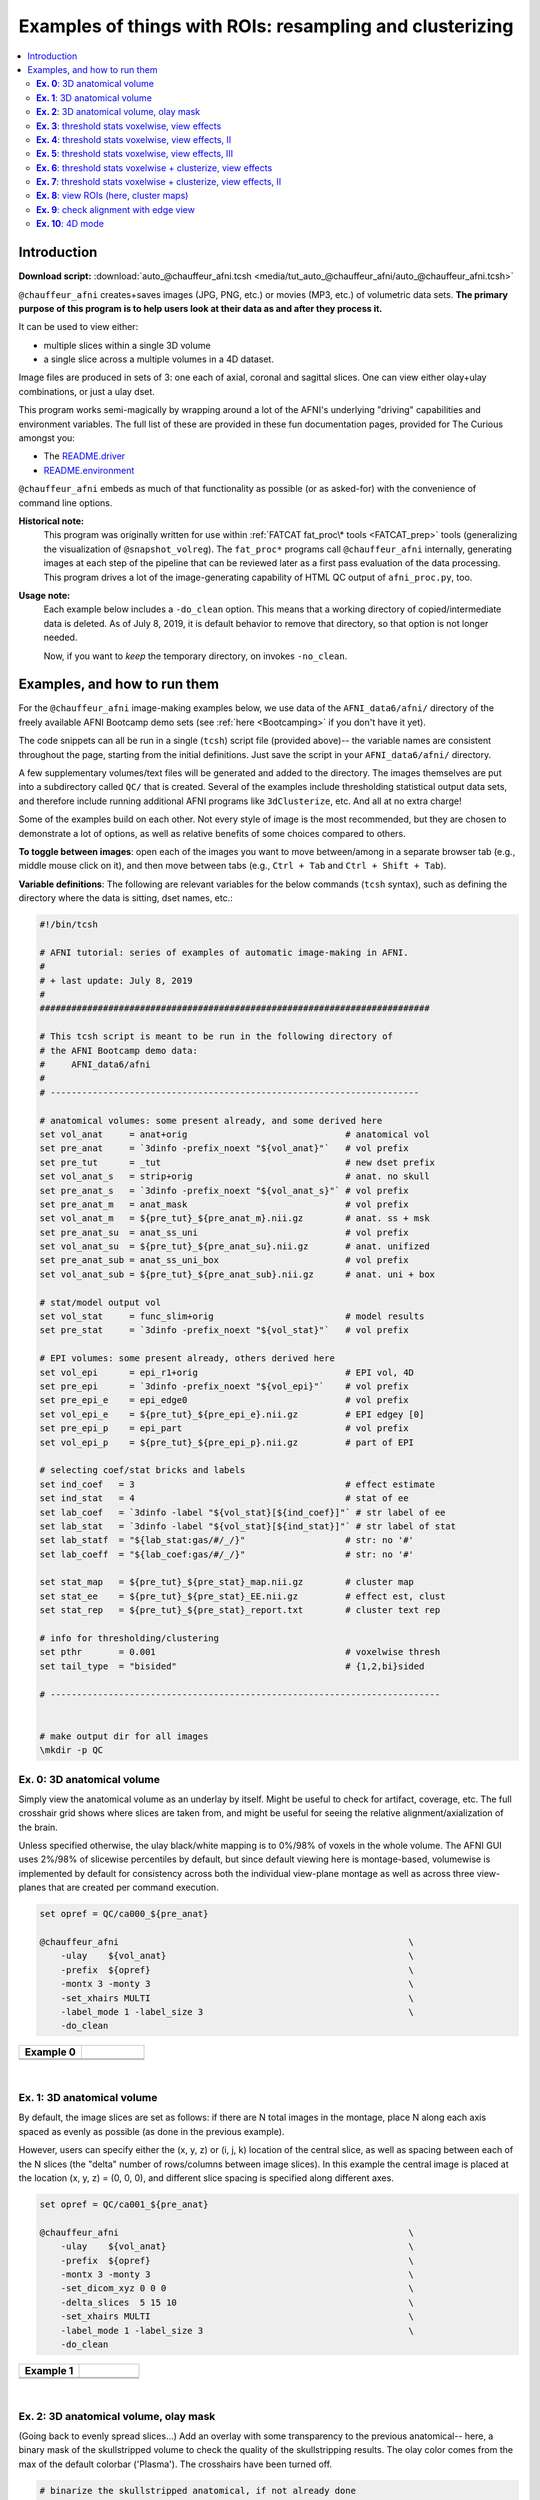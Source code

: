 .. _tut_auto_@chauffeur_afni:

***********************************************************
Examples of things with ROIs: resampling and clusterizing
***********************************************************


.. contents:: :local:

Introduction
============

**Download script:** :download:`auto_@chauffeur_afni.tcsh <media/tut_auto_@chauffeur_afni/auto_@chauffeur_afni.tcsh>`


.. highlight:: Tcsh

``@chauffeur_afni`` creates+saves images (JPG, PNG, etc.)  or movies
(MP3, etc.)  of volumetric data sets.  **The primary purpose of this
program is to help users look at their data as and after they process
it.**

It can be used to view either:

* multiple slices within a single 3D volume

* a single slice across a multiple volumes in a 4D dataset.

Image files are produced in sets of 3: one each of axial, coronal and
sagittal slices.  One can view either olay+ulay combinations, or just
a ulay dset.

This program works semi-magically by wrapping around a lot of the
AFNI's underlying "driving" capabilities and environment variables.
The full list of these are provided in these fun documentation pages,
provided for The Curious amongst you:

* The `README.driver
  <https://afni.nimh.nih.gov/pub/dist/doc/program_help/README.driver.html>`_

* `README.environment
  <https://afni.nimh.nih.gov/pub/dist/doc/program_help/README.environment.html>`_

``@chauffeur_afni`` embeds as much of that functionality as possible
(or as asked-for) with the convenience of command line options.

**Historical note:** 
    This program was originally written for use within :ref:`FATCAT
    fat_proc\* tools <FATCAT_prep>` tools (generalizing the
    visualization of ``@snapshot_volreg``).  The ``fat_proc*``
    programs call ``@chauffeur_afni`` internally, generating images at
    each step of the pipeline that can be reviewed later as a first
    pass evaluation of the data processing.  This program drives a lot
    of the image-generating capability of HTML QC output of
    ``afni_proc.py``, too.

**Usage note:**
    Each example below includes a ``-do_clean`` option.  This means
    that a working directory of copied/intermediate data is deleted.
    As of July 8, 2019, it is default behavior to remove that
    directory, so that option is not longer needed.  

    Now, if you want to *keep* the temporary directory, on invokes
    ``-no_clean``.




Examples, and how to run them
===============================

For the ``@chauffeur_afni`` image-making examples below, we use data
of the ``AFNI_data6/afni/`` directory of the freely available AFNI
Bootcamp demo sets (see :ref:`here <Bootcamping>` if you don't have it
yet).

The code snippets can all be run in a single (``tcsh``) script file
(provided above)-- the variable names are consistent throughout the
page, starting from the initial definitions.  Just save the script in
your ``AFNI_data6/afni/`` directory.

A few supplementary volumes/text files will be generated and added to
the directory. The images themselves are put into a subdirectory
called ``QC/`` that is created. Several of the examples include
thresholding statistical output data sets, and therefore include
running additional AFNI programs like ``3dClusterize``, etc.  And all
at no extra charge!

Some of the examples build on each other.  Not every style of image is
the most recommended, but they are chosen to demonstrate a lot of
options, as well as relative benefits of some choices compared to
others.

**To toggle between images**: open each of the images you want to move
between/among in a separate browser tab (e.g., middle mouse click on
it), and then move between tabs (e.g., ``Ctrl + Tab`` and ``Ctrl
+ Shift + Tab``).

**Variable definitions**: The following are relevant variables for the
below commands (``tcsh`` syntax), such as defining the directory
where the data is sitting, dset names, etc.:
 


.. code-block:: Tcsh

   #!/bin/tcsh
   
   # AFNI tutorial: series of examples of automatic image-making in AFNI.
   #
   # + last update: July 8, 2019
   #
   ##########################################################################
   
   # This tcsh script is meant to be run in the following directory of
   # the AFNI Bootcamp demo data:
   #     AFNI_data6/afni
   #
   # ----------------------------------------------------------------------
   
   # anatomical volumes: some present already, and some derived here
   set vol_anat     = anat+orig                              # anatomical vol
   set pre_anat     = `3dinfo -prefix_noext "${vol_anat}"`   # vol prefix
   set pre_tut      = _tut                                   # new dset prefix
   set vol_anat_s   = strip+orig                             # anat. no skull
   set pre_anat_s   = `3dinfo -prefix_noext "${vol_anat_s}"` # vol prefix
   set pre_anat_m   = anat_mask                              # vol prefix
   set vol_anat_m   = ${pre_tut}_${pre_anat_m}.nii.gz        # anat. ss + msk
   set pre_anat_su  = anat_ss_uni                            # vol prefix
   set vol_anat_su  = ${pre_tut}_${pre_anat_su}.nii.gz       # anat. unifized
   set pre_anat_sub = anat_ss_uni_box                        # vol prefix
   set vol_anat_sub = ${pre_tut}_${pre_anat_sub}.nii.gz      # anat. uni + box
   
   # stat/model output vol
   set vol_stat     = func_slim+orig                         # model results
   set pre_stat     = `3dinfo -prefix_noext "${vol_stat}"`   # vol prefix
   
   # EPI volumes: some present already, others derived here
   set vol_epi      = epi_r1+orig                            # EPI vol, 4D
   set pre_epi      = `3dinfo -prefix_noext "${vol_epi}"`    # vol prefix
   set pre_epi_e    = epi_edge0                              # vol prefix
   set vol_epi_e    = ${pre_tut}_${pre_epi_e}.nii.gz         # EPI edgey [0]
   set pre_epi_p    = epi_part                               # vol prefix
   set vol_epi_p    = ${pre_tut}_${pre_epi_p}.nii.gz         # part of EPI
   
   # selecting coef/stat bricks and labels
   set ind_coef   = 3                                        # effect estimate
   set ind_stat   = 4                                        # stat of ee
   set lab_coef   = `3dinfo -label "${vol_stat}[${ind_coef}]"` # str label of ee
   set lab_stat   = `3dinfo -label "${vol_stat}[${ind_stat}]"` # str label of stat
   set lab_statf  = "${lab_stat:gas/#/_/}"                   # str: no '#'
   set lab_coeff  = "${lab_coef:gas/#/_/}"                   # str: no '#'
   
   set stat_map   = ${pre_tut}_${pre_stat}_map.nii.gz        # cluster map 
   set stat_ee    = ${pre_tut}_${pre_stat}_EE.nii.gz         # effect est, clust
   set stat_rep   = ${pre_tut}_${pre_stat}_report.txt        # cluster text rep
   
   # info for thresholding/clustering
   set pthr       = 0.001                                    # voxelwise thresh
   set tail_type  = "bisided"                                # {1,2,bi}sided
   
   # --------------------------------------------------------------------------
   
   
   # make output dir for all images
   \mkdir -p QC
   
   
**Ex. 0**: 3D anatomical volume
---------------------------------

Simply view the anatomical volume as an underlay by itself.  Might be
useful to check for artifact, coverage, etc.  The full crosshair grid
shows where slices are taken from, and might be useful for seeing the
relative alignment/axialization of the brain.

Unless specified otherwise, the ulay black/white mapping is to 0%/98%
of voxels in the whole volume. The AFNI GUI uses 2%/98% of slicewise
percentiles by default, but since default viewing here is
montage-based, volumewise is implemented by default for consistency
across both the individual view-plane montage as well as across three
view-planes that are created per command execution.



.. code-block:: Tcsh

   set opref = QC/ca000_${pre_anat}
   
   @chauffeur_afni                                                       \
       -ulay    ${vol_anat}                                              \
       -prefix  ${opref}                                                 \
       -montx 3 -monty 3                                                 \
       -set_xhairs MULTI                                                 \
       -label_mode 1 -label_size 3                                       \
       -do_clean
   


.. list-table:: 
   :header-rows: 1
   :widths: 50 50 

   * - Example 0
     -  
   * - .. image:: media/tut_auto_@chauffeur_afni/ca000_anat.axi.png
          :width: 100%   
          :align: center
     - .. image:: media/tut_auto_@chauffeur_afni/ca000_anat.cor.png
          :width: 100%   
          :align: center
   * - .. image:: media/tut_auto_@chauffeur_afni/ca000_anat.sag.png
          :width: 100%   
          :align: center
     -

|

**Ex. 1**: 3D anatomical volume
---------------------------------

By default, the image slices are set as follows: if there are N total
images in the montage, place N along each axis spaced as evenly as
possible (as done in the previous example).  

However, users can specify either the (x, y, z) or (i, j, k) location
of the central slice, as well as spacing between each of the N slices
(the "delta" number of rows/columns between image slices).  In this
example the central image is placed at the location (x, y, z) = (0, 0,
0), and different slice spacing is specified along different axes.



.. code-block:: Tcsh

   set opref = QC/ca001_${pre_anat}
   
   @chauffeur_afni                                                       \
       -ulay    ${vol_anat}                                              \
       -prefix  ${opref}                                                 \
       -montx 3 -monty 3                                                 \
       -set_dicom_xyz 0 0 0                                              \
       -delta_slices  5 15 10                                            \
       -set_xhairs MULTI                                                 \
       -label_mode 1 -label_size 3                                       \
       -do_clean
   


.. list-table:: 
   :header-rows: 1
   :widths: 50 50 

   * - Example 1
     -  
   * - .. image:: media/tut_auto_@chauffeur_afni/ca001_anat.axi.png
          :width: 100%   
          :align: center
     - .. image:: media/tut_auto_@chauffeur_afni/ca001_anat.cor.png
          :width: 100%   
          :align: center
   * - .. image:: media/tut_auto_@chauffeur_afni/ca001_anat.sag.png
          :width: 100%   
          :align: center
     -

|

**Ex. 2**: 3D anatomical volume, olay mask
--------------------------------------------

(Going back to evenly spread slices...) Add an overlay with some
transparency to the previous anatomical-- here, a binary mask of the
skullstripped volume to check the quality of the skullstripping
results. The olay color comes from the max of the default colorbar
('Plasma').  The crosshairs have been turned off.



.. code-block:: Tcsh

   # binarize the skullstripped anatomical, if not already done
   if ( ! -e ${vol_anat_m} ) then
       3dcalc                                                            \
           -a ${vol_anat_s}                                              \
           -expr 'step(a)'                                               \
           -prefix ${vol_anat_m}
   endif
   
   set opref = QC/ca002_${pre_anat_m}
   
   @chauffeur_afni                                                       \
       -ulay    ${vol_anat}                                              \
       -olay    ${vol_anat_m}                                            \
       -opacity 4                                                        \
       -prefix  ${opref}                                                 \
       -montx 3 -monty 3                                                 \
       -set_xhairs OFF                                                   \
       -label_mode 1 -label_size 3                                       \
       -do_clean
   
   


.. list-table:: 
   :header-rows: 1
   :widths: 50 50 

   * - Example 2
     -  
   * - .. image:: media/tut_auto_@chauffeur_afni/ca002_anat_mask.axi.png
          :width: 100%   
          :align: center
     - .. image:: media/tut_auto_@chauffeur_afni/ca002_anat_mask.cor.png
          :width: 100%   
          :align: center
   * - .. image:: media/tut_auto_@chauffeur_afni/ca002_anat_mask.sag.png
          :width: 100%   
          :align: center
     -

|

**Ex. 3**: threshold stats voxelwise, view effects
----------------------------------------------------

Pretty standard "vanilla mode" of seeing thresholded statistic results
of (task) FMRI modeling.  In AFNI we strongly recommend viewing the
effect estimate ("coef", like the beta in a GLM, for example) as the
olay, and using its associated statistic for voxelwise
thresholding. The range of the functional data is "3", since that
might be a reasonable max/upper response value for this FMRI data that
has been scaled to meaningful BOLD %signal change units; the colorbar
is just the one that is default in AFNI GUI. 

Here, the underlay is just the skullstripped anatomical volume.  Note
that there is a lot of empty space: this might be a reason to use the
``-delta_slices ..`` option from above.  Another option would be
to "autobox" the ulay volume, as shown below.

The threshold appropriate for this statistic was generated by
specifying a p-value, and then using the program ``p2dsetstat`` to
read the header info for that volume and do the p-to-stat conversion.

Note that the slice location is shown in each panel (in a manner
agnostic to the dset's orientation like RAI, LPI, SRA, etc.).



.. code-block:: Tcsh

   # determine voxelwise stat threshold, using p-to-statistic
   # calculation
   set sthr = `p2dsetstat                                                \
                   -inset "${vol_stat}[${ind_stat}]"                     \
                   -pval $pthr                                           \
                   -$tail_type                                           \
                   -quiet`
   
   echo "++ The p-value ${pthr} was convert to a stat value of: ${sthr}."
   
   set opref = QC/ca003_${pre_stat}_${lab_coeff}
   
   @chauffeur_afni                                                       \
       -ulay  ${vol_anat_s}                                              \
       -olay  ${vol_stat}                                                \
       -func_range 3                                                     \
       -cbar Spectrum:red_to_blue                                        \
       -thr_olay ${sthr}                                                 \
       -set_subbricks -1 ${ind_coef} ${ind_stat}                         \
       -opacity 5                                                        \
       -prefix  ${opref}                                                 \
       -montx 3 -monty 3                                                 \
       -set_xhairs OFF                                                   \
       -label_mode 1 -label_size 3                                       \
       -do_clean
   


.. list-table:: 
   :header-rows: 1
   :widths: 50 50 

   * - Example 3
     -  
   * - .. image:: media/tut_auto_@chauffeur_afni/ca003_func_slim_Arel_0_Coef.axi.png
          :width: 100%   
          :align: center
     - .. image:: media/tut_auto_@chauffeur_afni/ca003_func_slim_Arel_0_Coef.cor.png
          :width: 100%   
          :align: center
   * - .. image:: media/tut_auto_@chauffeur_afni/ca003_func_slim_Arel_0_Coef.sag.png
          :width: 100%   
          :align: center
     -

|

**Ex. 4**: threshold stats voxelwise, view effects, II
--------------------------------------------------------

Quite similar to the above command and output, with a couple changes:

* the colorbar has been changed, to one that shows pos and neg effects
  separately

* the ulay range has been specified in a way to make it darker-- this
  might be useful to allow more olay colors to stick out; in
  particular, yellows/light colors don't get lost in a white/light
  ulay coloration.



.. code-block:: Tcsh

   # Make a nicer looking underlay: unifized and skullstripped
   # anatomical
   if ( ! -e $vol_anat_su ) then
       3dUnifize -GM -prefix $vol_anat_su -input $vol_anat_s
   endif
   
   set opref = QC/ca004_${pre_stat}_${lab_coeff}
   
   @chauffeur_afni                                                       \
       -ulay  ${vol_anat_su}                                             \
       -olay  ${vol_stat}                                                \
       -cbar Reds_and_Blues_Inv                                          \
       -ulay_range 0% 150%                                               \
       -func_range 3                                                     \
       -thr_olay ${sthr}                                                 \
       -set_subbricks -1 ${ind_coef} ${ind_stat}                         \
       -opacity 5                                                        \
       -prefix  ${opref}                                                 \
       -montx 3 -monty 3                                                 \
       -set_xhairs OFF                                                   \
       -label_mode 1 -label_size 3                                       \
       -do_clean
   


.. list-table:: 
   :header-rows: 1
   :widths: 50 50 

   * - Example 4
     -  
   * - .. image:: media/tut_auto_@chauffeur_afni/ca004_func_slim_Arel_0_Coef.axi.png
          :width: 100%   
          :align: center
     - .. image:: media/tut_auto_@chauffeur_afni/ca004_func_slim_Arel_0_Coef.cor.png
          :width: 100%   
          :align: center
   * - .. image:: media/tut_auto_@chauffeur_afni/ca004_func_slim_Arel_0_Coef.sag.png
          :width: 100%   
          :align: center
     -

|

**Ex. 5**: threshold stats voxelwise, view effects, III
---------------------------------------------------------

Another take on thresholding: one without being so strict, and showing
more of the data.  For example, it might be quite informative to still
see some of the "near misses" in the data.  

One can soften the ON/OFF binarization of thresholding, by decreasing
the "alpha" level (or opacity) of sub-threshold voxels in a continuous
manner: either quadratically (used here) or linearly (less steep
decline in visibility).  The black outline still highlights the
suprathreshold locations nicely.



.. code-block:: Tcsh

   set opref = QC/ca005_${pre_stat}_${lab_coeff}_alpha
   
   @chauffeur_afni                                                       \
       -ulay  ${vol_anat_su}                                             \
       -olay  ${vol_stat}                                                \
       -cbar Reds_and_Blues_Inv                                          \
       -ulay_range 0% 150%                                               \
       -func_range 3                                                     \
       -thr_olay   ${sthr}                                               \
       -olay_alpha Yes                                                   \
       -olay_boxed Yes                                                   \
       -set_subbricks -1 ${ind_coef} ${ind_stat}                         \
       -opacity 5                                                        \
       -prefix  ${opref}                                                 \
       -montx 3 -monty 3                                                 \
       -set_xhairs OFF                                                   \
       -label_mode 1 -label_size 3                                       \
       -do_clean
   


.. list-table:: 
   :header-rows: 1
   :widths: 50 50 

   * - Example 5
     -  
   * - .. image:: media/tut_auto_@chauffeur_afni/ca005_func_slim_Arel_0_Coef_alpha.axi.png
          :width: 100%   
          :align: center
     - .. image:: media/tut_auto_@chauffeur_afni/ca005_func_slim_Arel_0_Coef_alpha.cor.png
          :width: 100%   
          :align: center
   * - .. image:: media/tut_auto_@chauffeur_afni/ca005_func_slim_Arel_0_Coef_alpha.sag.png
          :width: 100%   
          :align: center
     -

|

**Ex. 6**: threshold stats voxelwise + clusterize, view effects
-----------------------------------------------------------------

The previous examples were just thresholded voxelwise. This used
``3dClusterize`` to add in cluster-volume thresholding to this;
the program generates both the effect estimate volume ("EE") as well
as a map of the clusters ("map", has a different integer per ROI,
sorted by size) produced by the dual thresholding.  The clustersize of
200 voxels was just chosen arbitrarily (but could be calculated for
real data with ``3dClustSim``, for example).

Comment on ``3dClusterize`` usage: if you have a mask in the
header of the stats file, then you can add an opt "-mask_from_hdr" to
this command to read it directly from the header, similar to usage in
the GUI.

The rest of the visualization aspects of the EE volume here are pretty
similar to the preceding.



.. code-block:: Tcsh

   3dClusterize                                                          \
       -overwrite                                                        \
       -echo_edu                                                         \
       -inset   ${vol_stat}                                              \
       -ithr    ${ind_stat}                                              \
       -idat    ${ind_coef}                                              \
       -${tail_type}  "p=$pthr"                                          \
       -NN             1                                                 \
       -clust_nvox     200                                               \
       -pref_map       ${stat_map}                                       \
       -pref_dat       ${stat_ee}                                        \
     > ${stat_rep}
   
   set opref = QC/ca006_${pre_stat}
   
   @chauffeur_afni                                                       \
       -ulay  ${vol_anat_su}                                             \
       -olay  ${stat_ee}                                                 \
       -cbar Reds_and_Blues_Inv                                          \
       -ulay_range 0% 150%                                               \
       -func_range 3                                                     \
       -opacity    5                                                     \
       -prefix     ${opref}                                              \
       -montx 3 -monty 3                                                 \
       -set_xhairs OFF                                                   \
       -label_mode 1 -label_size 3                                       \
       -do_clean
   


.. list-table:: 
   :header-rows: 1
   :widths: 50 50 

   * - Example 6
     -  
   * - .. image:: media/tut_auto_@chauffeur_afni/ca006_func_slim.axi.png
          :width: 100%   
          :align: center
     - .. image:: media/tut_auto_@chauffeur_afni/ca006_func_slim.cor.png
          :width: 100%   
          :align: center
   * - .. image:: media/tut_auto_@chauffeur_afni/ca006_func_slim.sag.png
          :width: 100%   
          :align: center
     -

|

**Ex. 7**: threshold stats voxelwise + clusterize, view effects, II
---------------------------------------------------------------------

Same olay as above, but just autobox the ulay for a smaller FOV that
has less empty space ("autoboxed" with a wee bit of padding).



.. code-block:: Tcsh

   # Save space: autobox
   if ( ! -e ${vol_anat_sub} ) then
       3dAutobox -prefix ${vol_anat_sub} -npad 7 -input ${vol_anat_su}
   endif
   
   3dClusterize                                                          \
       -overwrite                                                        \
       -echo_edu                                                         \
       -inset   ${vol_stat}                                              \
       -ithr    ${ind_stat}                                              \
       -idat    ${ind_coef}                                              \
       -${tail_type}  "p=$pthr"                                          \
       -NN             1                                                 \
       -clust_nvox     200                                               \
       -pref_map       ${stat_map}                                       \
       -pref_dat       ${stat_ee}                                        \
     > ${stat_rep}
   
   set opref = QC/ca007_${pre_stat}
   
   @chauffeur_afni                                                       \
       -ulay  ${vol_anat_sub}                                            \
       -olay  ${stat_ee}                                                 \
       -cbar Reds_and_Blues_Inv                                          \
       -ulay_range 0% 150%                                               \
       -func_range 3                                                     \
       -opacity    5                                                     \
       -prefix     ${opref}                                              \
       -montx 3 -monty 3                                                 \
       -set_xhairs OFF                                                   \
       -label_mode 1 -label_size 3                                       \
       -do_clean
   


.. list-table:: 
   :header-rows: 1
   :widths: 50 50 

   * - Example 7
     -  
   * - .. image:: media/tut_auto_@chauffeur_afni/ca007_func_slim.axi.png
          :width: 100%   
          :align: center
     - .. image:: media/tut_auto_@chauffeur_afni/ca007_func_slim.cor.png
          :width: 100%   
          :align: center
   * - .. image:: media/tut_auto_@chauffeur_afni/ca007_func_slim.sag.png
          :width: 100%   
          :align: center
     -

|

**Ex. 8**: view ROIs (here, cluster maps)
-------------------------------------------

Here we view the cluster map of the clusterized data. Each ROI is
"labelled" in the data by having a different integer volume, and the
colorbar used now could accommodate the visualization of up to 64
clusters (there are other integer-appropriate colorbars that go up
higher).

Oh, and the background color of zero-valued ulay voxels can be
changed, along with the labelcolor.  

The resolution at which the images are saved is controlled by the
"blowup factor".  By default, the resampling mode of the dsets is just
NN, so that datasets aren't blurred, and as the olay is resampled to
match the ulay resolution the results are not distorted or smoothed
artificially (and integers would stay integers).  This also has a bit
of interaction with how the labels look.  Larger blow-up factors might
not affect how the brain images appear, but they will affect how the
labels look: higher blowup factors leading to finer labels (which may
be harder to read on some screens, depending on settings/programs,
though on paper they would look nicer).  Larger blowup factors might
be necessary for making images to submit as journal figures.  Lots of
things to consider.



.. code-block:: Tcsh

   set opref = QC/ca008_${pre_stat}
   
   @chauffeur_afni                                                       \
       -ulay  ${vol_anat_sub}                                            \
       -olay  ${stat_map}                                                \
       -ulay_range 0% 150%                                               \
       -cbar ROI_i64                                                     \
       -pbar_posonly                                                     \
       -opacity     6                                                    \
       -zerocolor   white                                                \
       -label_color "blue"                                               \
       -blowup      1                                                    \
       -prefix      ${opref}                                             \
       -montx 3 -monty 3                                                 \
       -set_xhairs OFF                                                   \
       -label_mode 1 -label_size 3                                       \
       -do_clean
   


.. list-table:: 
   :header-rows: 1
   :widths: 50 50 

   * - Example 8
     -  
   * - .. image:: media/tut_auto_@chauffeur_afni/ca008_func_slim.axi.png
          :width: 100%   
          :align: center
     - .. image:: media/tut_auto_@chauffeur_afni/ca008_func_slim.cor.png
          :width: 100%   
          :align: center
   * - .. image:: media/tut_auto_@chauffeur_afni/ca008_func_slim.sag.png
          :width: 100%   
          :align: center
     -

|

**Ex. 9**: check alignment with edge view
-------------------------------------------

Check out the alignment between two volumes by making and "edge-ified"
version of one and overlaying it on the other.  This is *quite* useful
in many occasions.  (Note that this is also the purpose of
``@snapshot_volreg``, which is also discussed
:ref:`in this tutorial section here <tut_auto_@snapshot_volreg>`.)

Users can then check the alignment of pertinent things: tissue
boundaries, matching structures, etc.  

Note that in the present case the EPI **hadn't** been aligned to the
anatomical yet, so we might not expect great alignment in the present
scenario (it's basically just a question of how much the subject might
have moved betwixt scans).  The EPI has also relatively low contrast
and spatial resolution, so that the lines are fairly course-- much
more so than if two anatomicals were viewed in this way.  There are
tricks that one can play to enhance the features of the EPI for such
viewing, but that is a larger sidenote (and most readers have likely
rightfully given up detailed reading by this point in the webpage).



.. code-block:: Tcsh

   if ( ! -e ${vol_epi_e} ) then
        3dedge3 -prefix ${vol_epi_e} -input ${vol_epi}'[0]'
   endif
   
   set opref = QC/ca009_${pre_stat}
   
   @chauffeur_afni                                                       \
       -ulay  ${vol_anat_sub}                                            \
       -olay  ${vol_epi_e}                                               \
       -ulay_range 0% 150%                                               \
       -func_range_perc 25                                               \
       -cbar     "red_monochrome"                                        \
       -opacity  6                                                       \
       -prefix   ${opref}                                                \
       -montx 3 -monty 3                                                 \
       -set_xhairs OFF                                                   \
       -label_mode 1 -label_size 3                                       \
       -do_clean
   


.. list-table:: 
   :header-rows: 1
   :widths: 50 50 

   * - Example 9
     -  
   * - .. image:: media/tut_auto_@chauffeur_afni/ca009_func_slim.axi.png
          :width: 100%   
          :align: center
     - .. image:: media/tut_auto_@chauffeur_afni/ca009_func_slim.cor.png
          :width: 100%   
          :align: center
   * - .. image:: media/tut_auto_@chauffeur_afni/ca009_func_slim.sag.png
          :width: 100%   
          :align: center
     -

|

**Ex. 10**: 4D mode
---------------------

This program can also look at one slice across time, using the
``-mode_4D``\ flag-- in the present example, looking at one slice
across the first 17 time points.  This might be useful, for example,
to look for distortions across time (e.g., dropout slices, severe
motion or EPI distortion). 

By default, a slice is chosen hear the center of the volume's FOV, but
users may specify the location.

Here, the per-slice "xyz" label would not represent the location in
space; instead, we use the ``-image_label_ijk`` option to specify
which [n]th volume we are viewing in the time series, starting with
[0]. 



.. code-block:: Tcsh

   # just taking a subset of the time series for this example
   if ( ! -e ${vol_epi_p} ) then
        3dcalc -a ${vol_epi}'[0..16]' -expr 'a' -prefix ${vol_epi_p}
   endif
   
   set opref = QC/ca010_${pre_epi_p}
   
   @chauffeur_afni                                                       \
       -ulay  ${vol_epi_p}                                               \
       -mode_4D                                                          \
       -image_label_ijk                                                  \
       -prefix  ${opref}                                                 \
       -blowup  4                                                        \
       -set_xhairs OFF                                                   \
       -label_mode 1 -label_size 3                                       \
       -do_clean
   


.. list-table:: 
   :header-rows: 1
   :widths: 100 

   * - Example 10
   * - .. image:: media/tut_auto_@chauffeur_afni/ca010_epi_part.sag.png
          :width: 100%   
          :align: center
   * - .. image:: media/tut_auto_@chauffeur_afni/ca010_epi_part.axi.png
          :width: 100%   
          :align: center
   * - .. image:: media/tut_auto_@chauffeur_afni/ca010_epi_part.cor.png
          :width: 100%   
          :align: center

|

